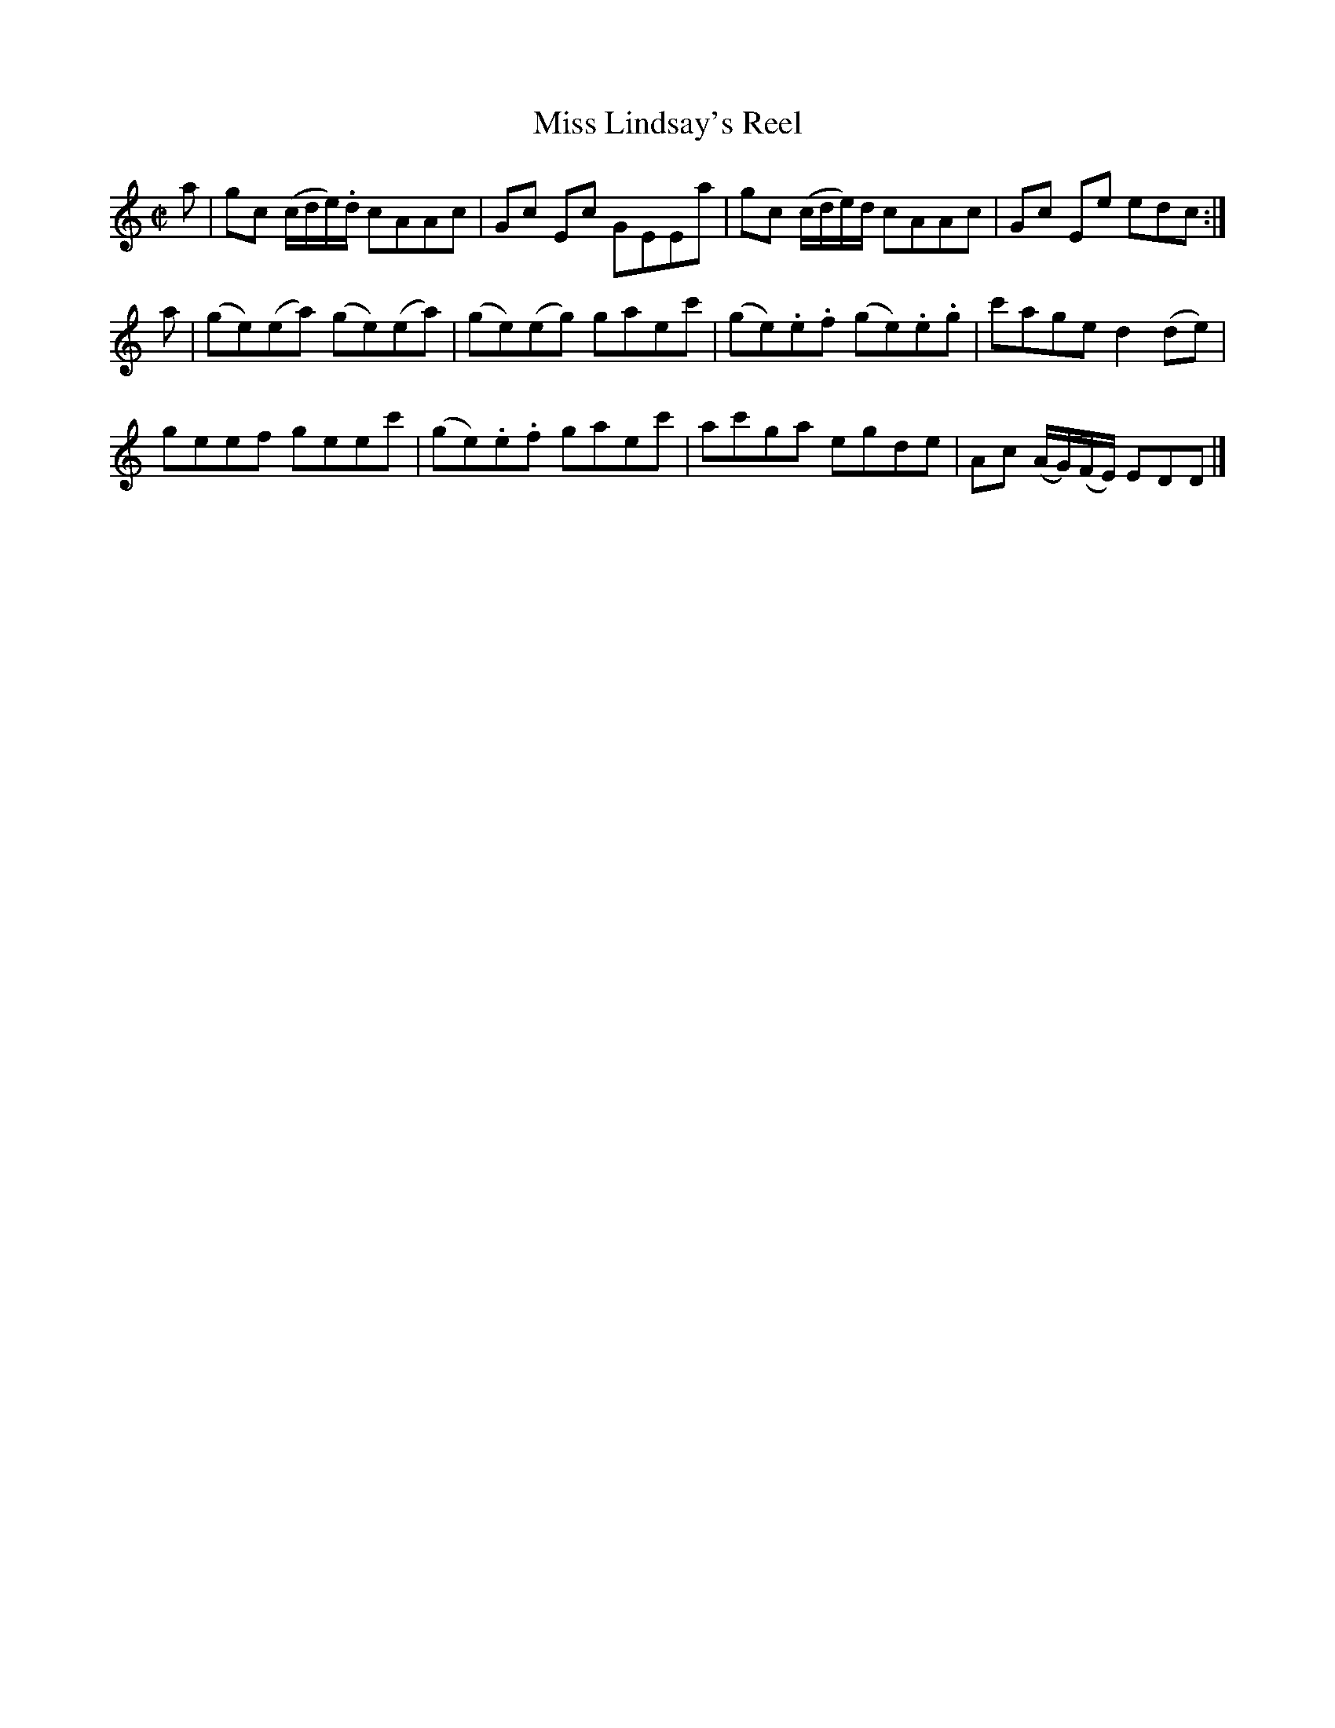 X: 083
T: Miss Lindsay's Reel
R: reel
M: C|
L: 1/8
Z: 2012 John Chambers <jc:trillian.mit.edu>
B: J. Anderson "Budget of Strathspeys, Reels and Country Dances" (Early 1800s) p.8 #3
F: http://imslp.org/wiki/Anderson%27s_Budget_of_Strathspeys,_Reels_and_Country_Dances_(Various)
K: C
a |\
gc (c/d/e/).d/ cAAc | Gc Ec GEEa | gc (c/d/e/)d/ cAAc | Gc Ee edc :|
a |\
(ge)(ea) (ge)(ea) | (ge)(eg) gaec' | (ge).e.f (ge).e.g | c'age d2(de) |
geef geec' | (ge).e.f gaec' | ac'ga egde | Ac (A/G/)(F/E/) EDD |]

